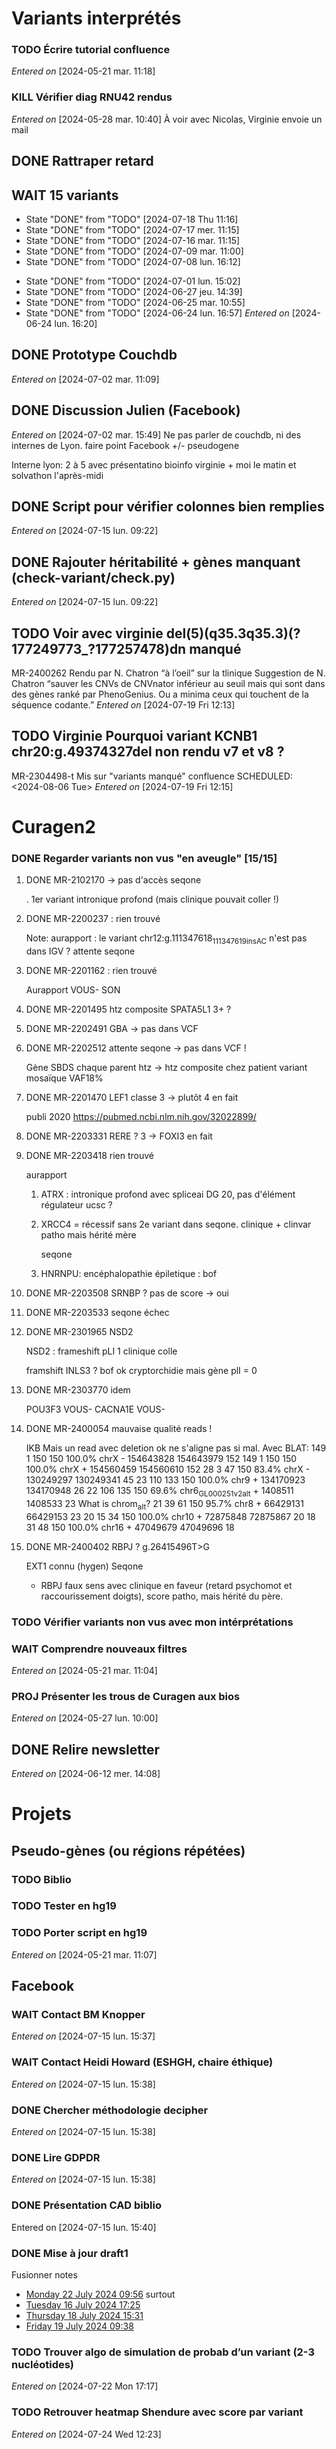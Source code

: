 * Variants interprétés
:PROPERTIES:
:CATEGORY: excel
:END:
*** TODO Écrire tutorial confluence
SCHEDULED: <2024-07-30 Tue>
  /Entered on/  [2024-05-21 mar. 11:18]
*** KILL Vérifier diag RNU42 rendus
CLOSED: [2024-07-04 jeu. 11:12] SCHEDULED: <2024-07-08 lun.>
  /Entered on/  [2024-05-28 mar. 10:40]
À voir avec Nicolas, Virginie envoie un mail
** DONE Rattraper retard
CLOSED: [2024-07-09 mar. 11:13] SCHEDULED: <2024-07-09 mar.>
:LOGBOOK:
CLOCK: [2024-07-09 mar. 11:00]--[2024-07-09 mar. 11:15]
:END:
** WAIT 15 variants
:PROPERTIES:
:LAST_REPEAT: [2024-07-18 Thu 11:16]
:END:
- State "DONE"       from "TODO"       [2024-07-18 Thu 11:16]
- State "DONE"       from "TODO"       [2024-07-17 mer. 11:15]
- State "DONE"       from "TODO"       [2024-07-16 mar. 11:15]
- State "DONE"       from "TODO"       [2024-07-09 mar. 11:00]
- State "DONE"       from "TODO"       [2024-07-08 lun. 16:12]
:LOGBOOK:
CLOCK: [2024-07-09 mar. 08:45]--[2024-07-09 mar. 11:00] =>  2:15
CLOCK: [2024-07-08 lun. 15:54]--[2024-07-08 lun. 16:12] =>  0:18
CLOCK: [2024-07-08 lun. 09:05]--[2024-07-08 lun. 09:41] =>  0:36
:END:
- State "DONE"       from "TODO"       [2024-07-01 lun. 15:02]
- State "DONE"       from "TODO"       [2024-06-27 jeu. 14:39]
- State "DONE"       from "TODO"       [2024-06-25 mar. 10:55]
- State "DONE"       from "TODO"       [2024-06-24 lun. 16:57]
  /Entered on/  [2024-06-24 lun. 16:20]
** DONE Prototype Couchdb
CLOSED: [2024-07-02 mar. 11:09] SCHEDULED: <2024-07-02 mar.>
  /Entered on/  [2024-07-02 mar. 11:09]
** DONE Discussion Julien (Facebook)
CLOSED: [2024-07-15 lun. 16:39] SCHEDULED: <2024-07-15 lun. 13:30>
  /Entered on/  [2024-07-02 mar. 15:49]
  Ne pas parler de couchdb, ni des internes de Lyon.
  faire point Facebook +/- pseudogene

  Interne lyon: 2 à 5 avec présentatino bioinfo virginie + moi le matin et solvathon l'après-midi
** DONE Script pour vérifier colonnes bien remplies
CLOSED: [2024-07-15 lun. 11:16] SCHEDULED: <2024-07-15 lun.>
  /Entered on/  [2024-07-15 lun. 09:22]
** DONE Rajouter héritabilité + gènes manquant (check-variant/check.py)
CLOSED: [2024-07-23 Tue 11:15] SCHEDULED: <2024-07-19 ven.>
  /Entered on/  [2024-07-15 lun. 09:22]
** TODO Voir avec virginie del(5)(q35.3q35.3)(?177249773_?177257478)dn manqué
SCHEDULED: <2024-08-05 Mon>
MR-2400262
Rendu par N. Chatron “à l’oeil” sur la tlinique
Suggestion de N. Chatron “sauver les CNVs de CNVnator inférieur au seuil mais qui sont dans des gènes ranké par PhenoGenius. Ou a minima ceux qui touchent de la séquence codante.”
  /Entered on/  [2024-07-19 Fri 12:13]
** TODO Virginie Pourquoi  variant KCNB1 chr20:g.49374327del non rendu v7 et v8  ?
MR-2304498-t
Mis sur "variants manqué" confluence
SCHEDULED: <2024-08-06 Tue>
  /Entered on/  [2024-07-19 Fri 12:15]
* Curagen2
:PROPERTIES:
:CATEGORY: curagenv2
:END:
*** DONE Regarder variants non vus "en aveugle" [15/15]
CLOSED: [2024-06-26 mer. 15:01] SCHEDULED: <2024-06-26 mer.>
:LOGBOOK:
CLOCK: [2024-06-11 mar. 11:27]--[2024-06-11 mar. 12:38] =>  1:11
CLOCK: [2024-06-10 lun. 14:37]--[2024-06-10 lun. 15:01] =>  0:24
CLOCK: [2024-05-27 lun. 16:43]--[2024-05-27 lun. 17:15] =>  0:32
CLOCK: [2024-05-27 lun. 13:51]--[2024-05-27 lun. 16:00] =>  2:47
CLOCK: [2024-05-27 lun. 10:47]--[2024-05-27 lun. 11:51] =>  1:04
:END:
**** DONE MR-2102170 -> pas d'accès seqone
. 1er variant intronique profond (mais clinique pouvait coller !)
**** DONE MR-2200237 : rien trouvé
Note: aurapport : le variant  chr12:g.111347618_111347619insAC n'est pas dans IGV ?
attente seqone
**** DONE MR-2201162 : rien trouvé
Aurapport
VOUS- SON
**** DONE MR-2201495 htz composite SPATA5L1 3+ ?
CLOSED: [2024-06-10 lun. 14:33]
**** DONE MR-2202491 GBA -> pas dans VCF
**** DONE MR-2202512 attente seqone -> pas dans VCF !
Gène SBDS
chaque parent htz -> htz composite chez patient
variant mosaïque VAF18%
**** DONE MR-2201470 LEF1 classe 3 -> plutôt 4 en fait
CLOSED: [2024-06-10 lun. 14:45]
publi 2020 https://pubmed.ncbi.nlm.nih.gov/32022899/
**** DONE MR-2203331 RERE ? 3 -> FOXI3 en fait
CLOSED: [2024-06-10 lun. 14:54]
**** DONE MR-2203418 rien trouvé
aurapport
****** ATRX : intronique profond avec spliceai DG 20, pas d'élément régulateur ucsc ?
****** XRCC4 = récessif sans 2e variant dans seqone.  clinique + clinvar patho mais hérité mère
seqone
****** HNRNPU: encéphalopathie épiletique : bof
**** DONE MR-2203508 SRNBP ? pas de score -> oui
CLOSED: [2024-06-10 lun. 16:44]
**** DONE MR-2203533 seqone échec
DEADLINE: <2024-07-02 mar.> SCHEDULED: <2024-06-25 mar.>
:LOGBOOK:
CLOCK: [2024-07-01 lun. 15:02]--[2024-07-01 lun. 15:03] =>  0:01
:END:
**** DONE MR-2301965 NSD2
DEADLINE: <2024-06-28 ven.>
NSD2 : frameshift pLI 1 clinique colle

framshift INLS3 ? bof
ok cryptorchidie mais gène plI = 0
**** DONE MR-2303770 idem
DEADLINE: <2024-07-02 mar.> SCHEDULED: <2024-06-26 mer.>
POU3F3 VOUS-
CACNA1E VOUS-
**** DONE MR-2400054 mauvaise qualité reads !
IKB
Mais un read avec deletion ok ne s'aligne pas si mal. Avec BLAT:
149     1   150   150   100.0%  chrX                 -   154643828 154643979    152
149     1   150   150   100.0%  chrX                 +   154560459 154560610    152
 28     3    47   150    83.4%  chrX                 -   130249297 130249341     45
 23   110   133   150   100.0%  chr9                 +   134170923 134170948     26
 22   106   135   150    69.6%  chr6_GL000251v2_alt  +     1408511   1408533     23   What is chrom_alt?
 21    39    61   150    95.7%  chr8                 +    66429131  66429153     23
 20    15    34   150   100.0%  chr10                +    72875848  72875867     20
 18    31    48   150   100.0%  chr16                +    47049679  47049696     18

**** DONE MR-2400402 RBPJ ? g.26415496T>G
EXT1 connu (hygen)
Seqone
- RBPJ faux sens avec clinique en faveur (retard psychomot et raccourissement doigts), score patho, mais hérité du père.
*** TODO Vérifier variants non vus avec mon intérprétations
SCHEDULED: <2024-07-25 Thu>
*** WAIT Comprendre nouveaux filtres
  /Entered on/  [2024-05-21 mar. 11:04]
*** PROJ Présenter les trous de Curagen aux bios
  /Entered on/  [2024-05-27 lun. 10:00]
** DONE Relire newsletter
CLOSED: [2024-06-12 mer. 14:17] SCHEDULED: <2024-06-12 mer.>
  /Entered on/  [2024-06-12 mer. 14:08]
* Projets
** Pseudo-gènes (ou régions répétées)
:PROPERTIES:
:CATEGORY: pseudogene
:END:
*** TODO Biblio
*** TODO Tester en hg19
SCHEDULED: <2024-07-24 Wed>
*** TODO Porter script en hg19
  /Entered on/  [2024-05-21 mar. 11:07]
** Facebook
:PROPERTIES:
:CATEGORY: facebook
:END:
*** WAIT Contact BM Knopper
  /Entered on/  [2024-07-15 lun. 15:37]
*** WAIT Contact Heidi Howard (ESHGH, chaire éthique)
  /Entered on/  [2024-07-15 lun. 15:38]
*** DONE Chercher méthodologie decipher
CLOSED: [2024-07-16 mar. 09:52] SCHEDULED: <2024-07-16 mar.>
  /Entered on/  [2024-07-15 lun. 15:38]
*** DONE Lire GDPDR
CLOSED: [2024-07-15 lun. 16:39] SCHEDULED: <2024-07-15 lun.>
  /Entered on/  [2024-07-15 lun. 15:38]
*** DONE Présentation CAD biblio
CLOSED: [2024-07-16 mar. 09:52] SCHEDULED: <2024-07-15 lun. 17:00>
Entered on [2024-07-15 lun. 15:40]
*** DONE Mise à jour draft1
CLOSED: [2024-07-24 Wed 13:58] SCHEDULED: <2024-07-23 Tue>
Fusionner notes
- [[denote:20240722T095640][Monday 22 July 2024 09:56]] surtout
- [[denote:20240716T172506][Tuesday 16 July 2024 17:25]]
- [[denote:20240718T153145][Thursday 18 July 2024 15:31]]
- [[denote:20240719T093836][Friday 19 July 2024 09:38]]
*** TODO Trouver algo de simulation de probab d’un variant (2-3 nucléotides)
SCHEDULED: <2024-07-24 Wed>
  /Entered on/  [2024-07-22 Mon 17:17]
*** TODO Retrouver heatmap Shendure avec score par variant
SCHEDULED: <2024-07-24 Wed>
  /Entered on/  [2024-07-24 Wed 12:23]
*** TODO Exemple de données identifiantes sur forum maladie rare
SCHEDULED: <2024-07-24 Wed>
  /Entered on/  [2024-07-24 Wed 14:29]
** Case report CHD7 :article:
:PROPERTIES:
:CATEGORY: chd7
:END:
*** DONE Mail Marine pour suivi Nanopore
CLOSED: [2024-06-24 lun. 11:51] SCHEDULED: <2024-06-21 ven.>
  /Entered on/  [2024-06-21 ven. 16:48]
*** DONE Mail Dr Frédérique Bilan CHU Poitiers pour détails MLPA
CLOSED: [2024-06-24 lun. 11:51] SCHEDULED: <2024-06-21 ven.>
  /Entered on/  [2024-06-21 ven. 16:48]
*** DONE Mail Xavier Nanopore
CLOSED: [2024-06-24 lun. 14:49] SCHEDULED: <2024-06-24 lun.>
  /Entered on/  [2024-06-24 lun. 14:48]
*** DONE Demande à Pauline si prélèvement possible
CLOSED: [2024-06-24 lun. 15:57] SCHEDULED: <2024-06-24 lun.>
  /Entered on/  [2024-06-24 lun. 14:48]
  Mail envoyé <2024-06-24 lun.>
*** DONE Revoir avec Gaelle pour transfert ADN
CLOSED: [2024-06-25 mar. 12:00] SCHEDULED: <2024-06-25 mar.>
  /Entered on/  [2024-06-25 mar. 10:56]
*** DONE Répondre MLPA
CLOSED: [2024-06-25 mar. 12:00] SCHEDULED: <2024-06-25 mar.>
  /Entered on/  [2024-06-25 mar. 10:56]
*** WAIT Bon de demande + prescription + consentement (voir avec Pauline)
  /Entered on/  [2024-06-25 mar. 13:56]
*** DONE Vérifier absence dup liste CNV non filtré
CLOSED: [2024-06-25 mar. 16:05] SCHEDULED: <2024-06-25 mar.>
  /Entered on/  [2024-06-25 mar. 13:57]
  Rien vu sur IGV probant
  Attente quentin
*** DONE Récupérer ADN parents
CLOSED: [2024-07-02 mar. 12:08]
  /Entered on/  [2024-06-25 mar. 13:57]
*** TODO Envoi ADN biomnis (parent + cas index)
SCHEDULED: <2024-08-02 ven.>
  /Entered on/  [2024-06-25 mar. 13:58]
** ARID4A
:PROPERTIES:
:CATEGORY: ARID4A
:END:
*** TODO Genematcher ARID4A
SCHEDULED: <2024-07-24 Wed>
Julien intéressé pour que cela reste à Grenoble car une de ses équipes travaille sur l’épigénétique.
4 patients candidats sur auramatcher :
2 faux sens en 620 et 621
2 tronquants
1 autre de novo moins évident à priori
sur la fonction du domaine tuudor-knot où sont les résidus 620 et 621 et sur l’importance de cette région pour la reconnaissance de marques épigénétiques
https://europepmc.org/article/MED/22247551
  /Entered on/  [2024-07-24 Wed 10:37]
*** WAIT Mail GeneDx: attente relecture julien
SCHEDULED: <2024-07-25 Thu>
*** DONE Mail Marjolaine pour accord genematcher
CLOSED: [2024-07-24 Wed 14:10] SCHEDULED: <2024-07-24 Wed>
** Génomes péruvien
:PROPERTIES:
:CATEGORY: pérou
:END:
*** TODO Biblio julien
SCHEDULED: <2024-07-24 Wed>
*** WAIT Biblio M1
* Divers
** KILL Compte admin sur DELL
CLOSED: [2024-07-11 jeu. 10:07]
/Créé le/ [2024-05-16 jeu. 11:11]
Échec: besoin d'un adaptateur
    auradmin
    axetrois

** WAIT Vérifier CR corrigé MR-2304760 Hygen
  /Entered on/  [2024-07-08 lun. 08:40]
  Mail envoyé <2024-07-10 mer.>
** Downgrader nom de gène pour OMIM :pipeline:omim:
**** Notes
Problème: certains variants ne sont pas flaggés OMIM.
Cause: vieille version de GENCODE (utilisé pour l'annotation par VEP)

Idéalement il faudrait  obtenir le nom de gène depuis ID hgnc avant annot OMIM.
Cela sera "corrigé" avec la mise à jour GENCODE.

On utilise GENCODE32 qui est en septembre 2019 ([[https://www.gencodegenes.org/human/releases.html][source]])
Algorithme : pour les gène ayant été modifié >= septembre 2019, on remplace le nom du gène par les anciennes versions (donc dpublication des lignes)
Tests
- KIFBP -> downgrader KIF1BP
- GBA -> ?

**** WAIT Mettre à jour https://auragen.atlassian.net/wiki/spaces/~7120201ca2598be5ef4936a1110033f28f4fed/pages/1524924423/Suggestions+d+am+liorations
SCHEDULED: <2024-08-22 Thu>
Test
KIFBP -> KIF1BP
**** DONE Récupérer données OMIM + fichier HGNC avec identifiant
SCHEDULED: <2024-05-28 mar.>
**** DONE Script python pour downgrade noms de gènes
CLOSED: [2024-06-11 mar. 10:34] SCHEDULED: <2024-06-17 lun.> DEADLINE: <2024-08-01 jeu.>
:LOGBOOK:
CLOCK: [2024-05-31 ven. 09:37]--[2024-05-31 ven. 10:00] =>  0:23
:END:
envoyé quentin
  /Entered on/  [2024-05-27 lun. 13:38]
**** DONE Envoyer code virginie pour review
CLOSED: [2024-06-11 mar. 10:57] SCHEDULED: <2024-06-11 mar.>
**** DONE Utiliser la date de GENCOD32
**** DONE Vérifier sur KIF1BP et GBA
GBA1 -> GBA antérieur
** TODO Pubmatcher sur variants sans clinvar ni HPO
SCHEDULED: <2024-07-25 Thu>
  /Entered on/  [2024-06-11 mar. 10:30]

* Formation
:PROPERTIES:
:CATEGORY: formation
:END:
** WAIT Améliorations slides bioinfo :bioinfo:
*** Général

- EBV: bien précisé qu'il est gardé dans le génome et non masqué (faire une liste sur la diapo)
- [X] contrôle qualité progressif : 20x -> 10x (1.1 et 4.1) représentation trompeuse car on a plus de résultat en 10x qu'en 20x -> corrigé par virginie
- différence aurapport-curagen-seqone n'est pas du tout claire, notamment rôle de curagenène. Il faudrait rajouter cette figure dans la présentation générale (voir
[[https://auragen.atlassian.net/wiki/spaces/~7120201ca2598be5ef4936a1110033f28f4fed/overview][Vue d'ensemble du pipeline]]

*** TODO Refaire le point avec Virginie sur commentaires
SCHEDULED: <2024-09-01 dim.>
** WAIT Figure curagen
/Créé le/ [2024-05-16 jeu. 16:22]
Attendre la v2
** TODO Vidéos pas-à-pas [[https://app.videas.fr/v/6dbbf878-740f-4e31-9587-76202736c9ae/][IGV]] :faq:
SCHEDULED: <2024-07-31 mer.>
  /Entered on/  [2024-05-27 lun. 10:00]
** TODO [[https://anpgm.fr/media/documents/BP-NGSDiag_001_Interpretation_Variants_v2.pdf][Recos NGS-diag SNV]]
  /Entered on/  [2024-05-27 lun. 14:18]
** TODO Compléter FAQ bio : un même variant peut sur plusieurs gènes :faq:
  /Entered on/  [2024-05-28 mar. 12:02]
On peut avoir plusieures lignes pour un variant : présenter un cas (découvert sur mais MR-2305018 pas assez propre (VAF=28=))
Attention: pour clinvar, on utilise la position donc on peut flagger sur le mauvais gènes...
Mettre à jour https://auragen.atlassian.net/wiki/spaces/~7120201ca2598be5ef4936a1110033f28f4fed/pages/1524695047/Questions
* Kalilab
:PROPERTIES:
:CATEGORY: kalilab
:END:
* Réunions
:PROPERTIES:
:CATEGORY: réunion
:END:
** Projet Facebook :facebook:
** RVI Montpellier :montpellier:rvi:
*** TODO RVI
SCHEDULED: <2024-07-25 Thu 09:30 +7d>
:PROPERTIES:
:END:
*** TODO Clinico-biologique
SCHEDULED: <2024-07-26 Fri 00:00>
:PROPERTIES:
:LAST_REPEAT: [2024-07-22 Mon 09:31]
:END:
- State "DONE"       from "TODO"       [2024-07-19 Fri 09:31]
- State "DONE"       from "TODO"       [2024-07-15 lun. 11:14]
- State "DONE"       from "TODO"       [2024-06-28 ven. 16:15]
- State "DONE"       from "TODO"       [2024-06-24 lun. 11:51]
- State "DONE"       from "TODO"       [2024-06-21 ven. 11:43]
Entered on [2024-06-18 mar. 09:53]
** RVI Grenoble :grenoble:rvi:
** TODO Laboratoire
SCHEDULED: <2024-08-22 Thu 13:30 +1w>
:PROPERTIES:
:LAST_REPEAT: [2024-07-11 jeu. 14:41]
:END:
- State "DONE"       from "TODO"       [2024-07-11 jeu. 14:41]
- State "KILLED"     from "WAIT"       [2024-07-04 jeu. 11:05]
- State "KILL"       from "TODO"       [2024-06-27 jeu. 14:40]
- State "DONE"       from "TODO"       [2024-06-20 jeu. 12:03]
- State "KILL"       from "TODO"       [2024-06-13 jeu. 16:43]
- State "KILL"       from "TODO"       [2024-06-06 jeu. 15:16]
- State "DONE"       from "TODO"       [2024-05-30 jeu. 17:48]
Entered on [2024-05-30 jeu. 13:30]
** TODO Axe 3
SCHEDULED: <2024-07-25 jeu. 09:00 +2w>
:PROPERTIES:
:LAST_REPEAT: [2024-07-11 jeu. 10:05]
:END:
- State "DONE"       from "TODO"       [2024-07-11 jeu. 10:05]
*** TODO Présentation axe3 absplice
SCHEDULED: <2024-07-24 Wed> DEADLINE: <2024-07-25 Thu 09:00>
  /Entered on/  [2024-07-24 Wed 13:59]
** Réunion biologistes Auragen :bio:auragen:
** DONE Julien
CLOSED: [2024-07-23 Tue 09:53] SCHEDULED: <2024-07-22 lun. 13:30>
Entered on [2024-07-16 mar. 09:53]
** TODO Julien :facebook:
SCHEDULED: <2024-07-29 lun. 14:00>
** TODO Philippe Jean (heure approx) :facebook:
SCHEDULED: <2024-07-29 lun. 17:00>
Entered on [2024-07-16 mar. 09:53]

* Interprétation génomes
:PROPERTIES:
:CATEGORY: génomes
:END:
** Montpellier :montpellier:
*** TODO RVI MR-2302861 MYH10 vous+, attente seqone
BAZB1: compris dans la microdel du sd williams mais rien de plus. Touche épissage ??
FH = donnée incidente ? (cancer) "Hereditary leiomyomatosis and renal cell cancer is an autosomal dominant tumor predisposition syndrome"

MYH10: site accepteur, non connu, non présent gnomAD. Article récent avce clinique overlap

cnv dup chr1 800kb, pas de gène codant

seqone : NOTCH2 chr1:g.120069404C>T : avis Jérémy ?
DDR2 bof
*** DONE MR-2400087
CLOSED: [2024-06-28 ven. 12:11]
- DYM pas de 2e allele
- ANO5: tronquant mais pli 0, clinique différente (récessif = dystrophie musculaire, dominant = sd osseux mais pas de pied bot
#+begin_quote
"fibro-osseous lesions of jawbones and sclerosis of tubular bones (Andreeva et al., 2016). In this skeletal syndrome, a phenotype of bone fragility as well as lesions in the mandible can be observed, which can result in facial deformities and susceptibility to purulent osteomyelitis (" https://onlinelibrary.wiley.com/doi/10.1002/mgg3.2004
#+end_quote
hérité de la mère asympto
- RAI1 mauvaise qualité
- /NOTCH3/ clinique ne colle pas vraiment (méningocèle) mais 1 patient avec dysplasie valve, sino score bioinfo rouges, gènes nb faux-sens patho
- del 36kb prenant dernier exon *GPC3*: colle mais récessif, qq del plus petites DGV
*** DONE MR-2303166
CLOSED: [2024-06-28 ven. 16:20]
*** DONE MR-2304637 Remplir CR hygen
CLOSED: [2024-07-11 jeu. 10:05] SCHEDULED: <2024-07-11 jeu.>
:LOGBOOK:
CLOCK: [2024-07-08 lun. 10:19]--[2024-07-08 lun. 11:04] =>  0:45
:END:
Le séquençage du génome du patient en duo n'a pas permis d'identifier de variant clairement pathogène pouvant expliquer le phénotype de la patiente.

Cependant, une variation hétérozygote faux-sens de signification incertaine dans l'exon 13 du gène CACNA1C a été identifiée.NM_000719.7:c.1736G>A p.(Gly579Asp). Cette variation est héritée de la mère dans un génome en duo. Cette variation est absente de la base de données populationnelles gnomAD v4.0. Les différents scores de prédiction bio-informatique appliqués soutiennent un impact fonctionnel.Elle n'est pas dans un domaine fonctionnel mais l'acide aminé est très conservé.

Le gain de fonction du gène CACNA1C est lié à un allongement du QT chez quasiment tous-les patients avant l'âge de 4 ans, ainsi que de manière fréquente à un trouble du spectre autistique et parfois des malformations cardiaques et un retard de devéloppement (Napolitano et al, 2006 Genereviews). Cependant, un phénotype extra-cardiaque prédominant a été également décrit avec des trouble du neurodéveloppement (OMIM #620029). Celui-ci comprend une hypotonie, retard de language et déficience intellectuelle avec trouble du comportement. Les atteintes cardiaques sont rares (PMID: 34163037).

L'étude de la ségrégation de cette variation dans la famille avec l'analyse du père et la confrontation aux phénotypes permettraient d'affiner l'interprétation de cette variation. La
confirmation de ce résultat sur un second prélèvement indépendant est recommandée.

*Une consultation de génétique est nécessaire pour expliquer ce résultat.*
*** DONE MR-2302630
CLOSED: [2024-06-28 ven. 16:20]
*** WAIT MR-2304058
  /Entered on/  [2024-06-24 lun. 11:39]
  SRCAP: fréquent cohorte, qq score bioinfo, fin de gène, 71x gnomad, clinvar conflicting
  PKD2 bof sur score,
  NUP85 score bioinfo
  recql4 récessif
  trnbc6 non bionfo
  GTF2IRD1 = VOUS- neurodev (sd wiliams), peu connu (1 faux sens patho decihpre))
  ZBTB10 tronquant pli=1 mais non connu rien dans la biblio, vu en exome
  FREM1 VOUS- : pas de score binfo in faveur

  Exome avait déjà retrouvée ADCY10 rendu probablement patho : bilan phoshpocalciurie non fait
  RYR1 vous
  ZBTB10 VOUS

  SV: MAGI2 ?? perte de fonction patho mais décrit récessiif

  RICB:
  - MAGI2 transloc 3,7 mais 1 seul à allèle a priori alors que récessif (syndrome néphrotique). 2017 hmz ou htzc avec 2 codon stop prématuré  https://pubmed.ncbi.nlm.nih.gov/27932480/
  - ZBTB10 à genematcher si non fait mais déjà connu et VOUS. Tronquant, de novo non présent gnomad, non OMIM, rien pubmed
  - ADCY10: clinvar patho2x, hypercalciurie, tronquant, gène assez peu connu, qq tronqunt mais pLI 0, héritèr père
  - NAV3 del mais pas très clair (bruit ?)
**** DONE Auramatcher zbtb10
CLOSED: [2024-07-19 Fri 16:14]
1 tronquant de novo
- MR-2303393: trouble neuroved, TSA. Pas au  mme endroit. Pas dans le seul domaine fonctionnel
**** WAIT Genematcher ZBT10 attente Jérémie sur dossier toulouse  ːMR-2304058ː
SCHEDULED: <2024-07-25 Thu>
fait.
Doute sur TND poru notre patient.
TND et TSɑ sur dossier Toulouse MR-2303393  -> Jérémie va le lire
Demande avis ʍarjolaine pour la suite si ɡenematcher

*** DONE MR-2400693 attente hygen + faire CR
CLOSED: [2024-07-04 jeu. 11:04] SCHEDULED: <2024-07-04 jeu.>
  /Entered on/  [2024-06-24 lun. 11:50]

  - NF1 = diag (suspi clinique, clinivarpatho)
  n'explique pas le reste de la clinique. Surdité possible ? pas dans genereviews mais https://pubmed.ncbi.nlm.nih.gov/36583617/. Pectus excatavum peut être retrouvé dans le phénotype nf1-noonan (genereviews)
  - GJB2 clinvar bénin, sans 2e allèle
  - AILP1= dystrophie rétinienne, clinique ne colle pas, hérité mère mais bien rouge, gène plutôt lof
    forme plutôt récessive ?
i
    OK CR à préparer avec mention IRM selon modèle Jérémie

chr17(GRCh38):g.31221401A>G Gène NF1
NM_001042492.3:c.1642-449A>G
p.?, hétérozygote, De novo, Pathogène
MR-2102480

Mise en évidence d’une variation pathogène hétérozygote dans le gène NF1, survenue de novo (absente chez les parents).
Cette variation hétérozygote intronique profond est prédite comme ayant un effet sur l’épissage (spliceAI AG=0.88, SPiP=69.33%) avec possiblement la création d'un pseudo-exon. Cette variation est absente de la base de données populationnelles gnomAD v4.0.
Elle a été décrite 4 fois comme pathogène dans Clinvar (ID:216394), dont une fois pour la neurofibromatose de type 1.

Les variations pathogènes dans le gène NF1 sont associées à la neurofibromatose de type 1 (NF1) de transmissione autosomique dominante (OMIM *182390). À noter que le phénotype du syndrome NF1-Noonan, retrouvé dans 12% des patients atteints de NF1, comporte des anomalies du pectus (Genereviews). La présence de neurofibromes plexiformes à la base du crâne peut entraîner une déficience auditive (PMID: 36583617)

Cette variation est considérée comme pathogène (classe 4, critères ACMG: PM2, PS2, PS4).

La présence de cette variation pathogène hétérozygote peut expliquer le phénotype observé chez la patiente. IL serait souhaitable de réaliser une IRM pour évaluer la presence de neurofibromes plexiformes pouvant expliquer la surdité. Ce résultat doit être confronté au contexte clinique et aux données familiales. La confirmation de ce résultat sur un second prélèvement indépendant est recommandée.

Une consultation de génétique est nécessaire pour expliquer ce résultat.
*** WAIT MR-2301158
*** DONE Auramatcher MYH10 MR-2302861
CLOSED: [2024-07-10 mer. 14:09] SCHEDULED: <2024-07-08 lun.>
  /Entered on/  [2024-07-02 mar. 15:47]
  1 faux-sens de novo poussé Hygen . Reste = non lu ou hérité. Jamais rendu apparement
*** DONE Écrire formule remaniement MR-2402030
CLOSED: [2024-07-08 lun. 15:54] SCHEDULED: <2024-07-08 lun.>
:LOGBOOK:
CLOCK: [2024-07-08 lun. 13:56]--[2024-07-08 lun. 15:54] =>  1:58
CLOCK: [2024-07-08 lun. 13:39]--[2024-07-08 lun. 13:47] =>  0:08
CLOCK: [2024-07-08 lun. 11:07]--[2024-07-08 lun. 12:07] =>  1:00
:END:
seq[GRCh38]inv(8)(q12.2)inv(8)(q12.2)del(8)(q12.2)dn
NC_000008.11:g.60859596_60862961inv
NC_000008.11:g.60862561_60863010inv
NC_000008.11:g.60862564_60866381del

Présence d'un remaniement complexe en 8q12.2 d'environ 6.7kbp, de novo. Il contient les 3 derniers exons de CHD7. 5 points de cassures ont été identifiés, dont une probable délétion comprenant les deux derniers exons. Il n'est pas possible d'exclure le caractère en mosaïque de cette délétion.

L'haploinsuffisance de CHD7 est associée au syndrome CHARGE (OMIM #214800). Ce remaniement est donc pathogène (classe 5) et explique le phénotype.
Un conseil génétique est souhaitable.

La caractérisation précise de ce variant structurel nécessiterait une technique complémentaire (long-read).

*** WAIT MR-2400512
  /Entered on/  [2024-07-04 jeu. 11:03]
  COL6A3: gène plutôt tronquant, 2 fois cohorte, 21 gnomAD génome, domaine fonctionnel, score bioinfo mitigés, présent chez père non en mosaïque, VOUS-clinvar. AD ou AR sans 2e allèl  e -> vérif clinique père
*** DONE MR-2401415: négatif poussé hygen
CLOSED: [2024-07-15 lun. 12:15] SCHEDULED: <2024-07-15 lun.>
  /Entered on/  [2024-07-08 lun. 16:52]
  VOUS+ STAG2 site canonique d'épissage seqone
  WNT5A score bionfo non en faveur mais 2x gnomAD, clinique partiellement mais forme dominant plus mild  https://onlinelibrary.wiley.com/doi/10.1002/ajmg.a.61884peu. hérité de la mère
  Deletion qui prend quaisiment tout APOL1 sur gène de néphropathie (pas d'hydropnéphrose associé), non présent DGV
*** WAIT MR-2400560
NPRL3 3x gnomad mais score vert... faux-sens décrit dans la pathologie, colle clinique, clinvar VOUS... -> revoir le père ?
*** WAIT MR-2400334 attente Jérémie
  /Entered on/  [2024-07-08 lun. 16:53]
*
*** WAIT MR-2102277
  /Entered on/  [2024-07-16 mar. 10:10]

  Vérif seqone les récessif
  - TALDO1
  - USH1C
  - USH2A
  - NRL/PCK2 (selon source annot)
    -> rien
 del smpd4 ?

 seqone
 VOUS intronique ASH1L chr1:g.155410322_155410323del : gène DI + cryptorchidie
*** WAIT MR-2102278 attente Jérémie
  /Entered on/  [2024-07-16 mar. 10:10]
  Del RAPGEF2 : artefact ? les soft-clips s’alignent
  VOUS- SOS1 seqone (noonan)
 VOUS- MYH2 seqone (myopathie)
*** WAIT MR-2200072: attente Jérémie
  /Entered on/  [2024-07-16 mar. 10:10]
- VOUS biallélique INST11 pour DI : notre tronquant est rapporté en 2023 https://www.ncbi.nlm.nih.gov/pmc/articles/PMC10183469/
- tronquant CNOT3 connu LOF pour trouble neurodev mais hérité
